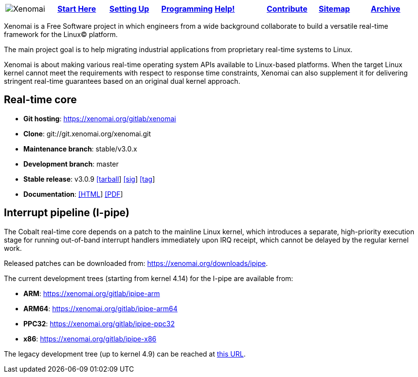 
[cols="8*a"]
|===
| image:images/xenomai-logo.png[Xenomai] | link:Start_Here[*Start Here*] | link:Setting_Up[*Setting Up*] | link:Programming[*Programming*] | link:Help[*Help!*] | link:How_To_Contribute[*Contribute*] | link:SiteMap[*Sitemap*] | link:SiteMap[*Archive*] |
|===
Xenomai is a Free Software project in which engineers from a wide
background collaborate to build a versatile real-time framework for
the Linux(C) platform.

The main project goal is to help migrating industrial applications
from proprietary real-time systems to Linux.

Xenomai is about making various real-time operating system APIs
available to Linux-based platforms. When the target Linux kernel
cannot meet the requirements with respect to response time
constraints, Xenomai can also supplement it for delivering stringent
real-time guarantees based on an original dual kernel approach.

## Real-time core

* **Git hosting**: https://xenomai.org/gitlab/xenomai[https://xenomai.org/gitlab/xenomai]
* **Clone**: git://git.xenomai.org/xenomai.git
* **Maintenance branch**: stable/v3.0.x
* **Development branch**: master
* **Stable release**: v3.0.9
https://xenomai.org/downloads/xenomai/stable/xenomai-3.0.9.tar.bz2[[tarball]]
https://xenomai.org/downloads/xenomai/stable/xenomai-3.0.9.tar.bz2.sig[[sig]]
https://xenomai.org/gitlab/xenomai/commit/120b1102[[tag]]
* **Documentation**: 
https://xenomai.org/documentation/xenomai-3/html/xeno3prm/index.html[[HTML]]
https://xenomai.org/documentation/xenomai-3/pdf/[[PDF]]

## Interrupt pipeline (I-pipe)

The Cobalt real-time core depends on a patch to the mainline Linux
kernel, which introduces a separate, high-priority execution stage for
running out-of-band interrupt handlers immediately upon IRQ receipt,
which cannot be delayed by the regular kernel work.

Released patches can be downloaded from:
https://xenomai.org/downloads/ipipe[https://xenomai.org/downloads/ipipe].

The current development trees (starting from kernel 4.14) for the
I-pipe are available from:

* **ARM**:  https://xenomai.org/gitlab/ipipe-arm[https://xenomai.org/gitlab/ipipe-arm]
* **ARM64**: https://xenomai.org/gitlab/ipipe-arm64[https://xenomai.org/gitlab/ipipe-arm64]
* **PPC32**: https://xenomai.org/gitlab/ipipe-ppc32[https://xenomai.org/gitlab/ipipe-ppc32]
* **x86**: https://xenomai.org/gitlab/ipipe-x86[https://xenomai.org/gitlab/ipipe-x86]

The legacy development tree (up to kernel 4.9) can be reached at
https://xenomai.org/gitlab/ipipe[this URL].
